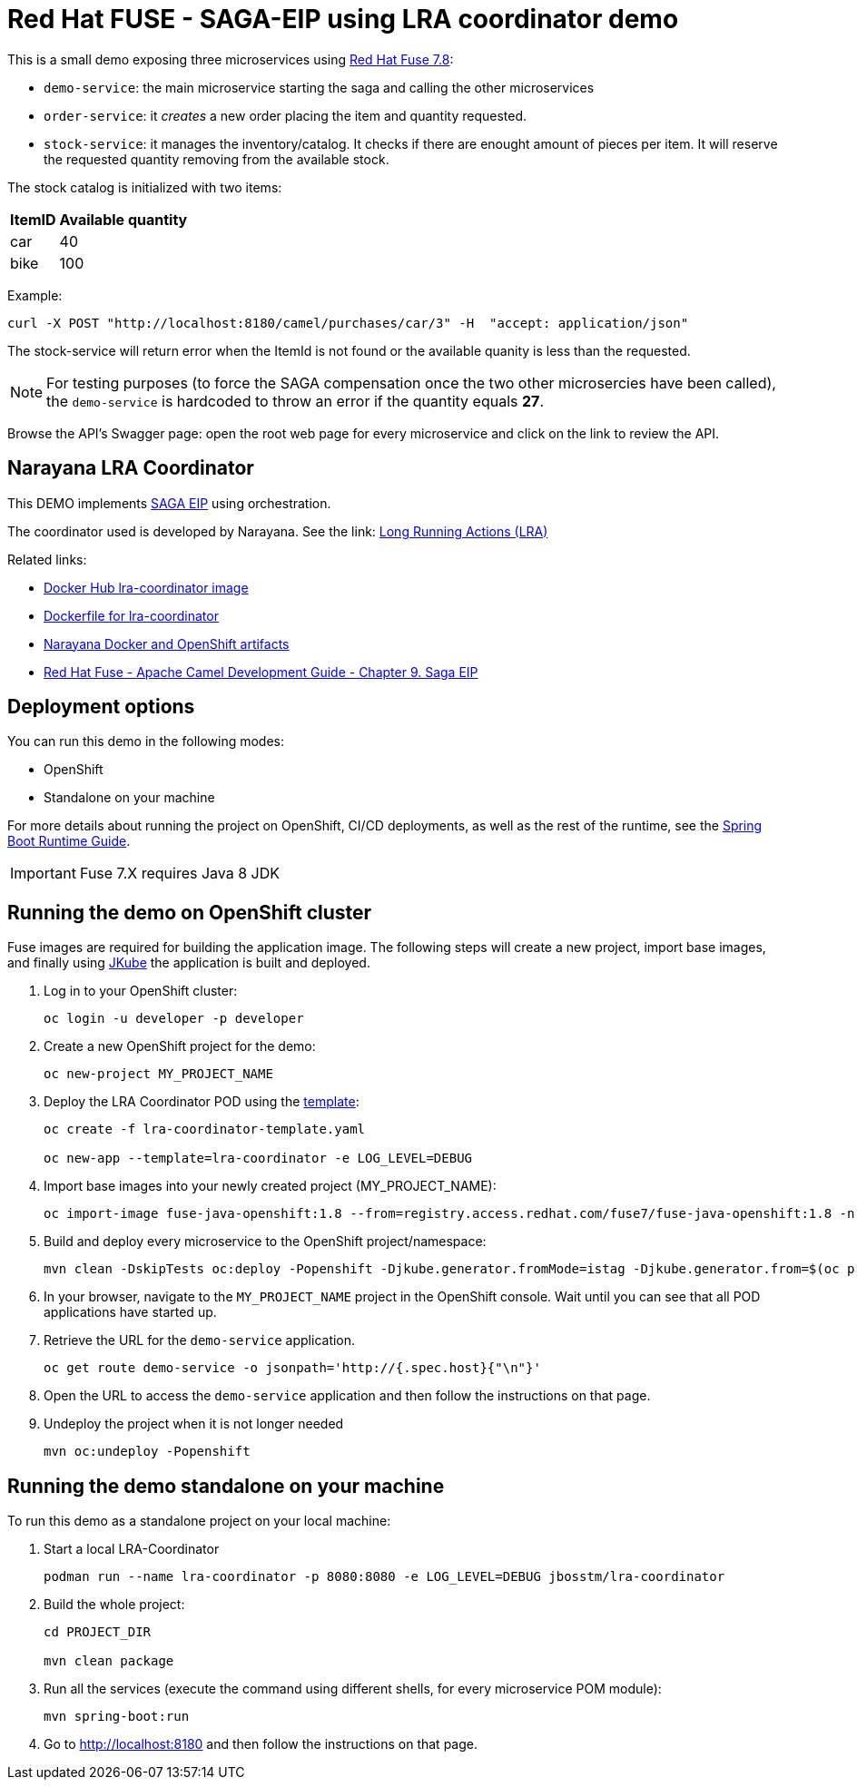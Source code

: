 = Red Hat FUSE - SAGA-EIP using LRA coordinator demo

This is a small demo exposing three microservices using link:https://access.redhat.com/documentation/en-us/red_hat_fuse/7.8/[Red Hat Fuse 7.8]:


* `demo-service`: the main microservice starting the saga and calling the other microservices
* `order-service`: it _creates_ a new order placing the item and quantity requested.
* `stock-service`: it manages the inventory/catalog. It checks if there are enought amount of pieces per item. It will reserve the requested quantity removing from the available stock.

The stock catalog is initialized with two items:

[%autowidth,cols="1,1"]
|===
| ItemID | Available quantity

|car | 40
|bike | 100
|=== 


Example: 
[source,bash,options="nowrap",subs="attributes+"]
----
curl -X POST "http://localhost:8180/camel/purchases/car/3" -H  "accept: application/json"
----


The stock-service will return error when the ItemId is not found or the available quanity is less than the requested.


NOTE: For testing purposes (to force the SAGA compensation once the two other microsercies have been called), the `demo-service` is hardcoded to throw an error if the quantity equals *27*. 

Browse the API's Swagger page: open the root web page for every microservice and click on the link to review the API.

== Narayana LRA Coordinator

This DEMO implements link:https://microservices.io/patterns/data/saga.html[SAGA EIP] using orchestration.

The coordinator used is developed by Narayana. See the link: link:https://narayana.io/lra/[Long Running Actions (LRA)]

Related links:

* link:https://hub.docker.com/r/jbosstm/lra-coordinator/[Docker Hub lra-coordinator image]
* link:https://github.com/jboss-dockerfiles/narayana/tree/master/lra/lra-coordinator[Dockerfile for lra-coordinator]
* link:https://github.com/jboss-dockerfiles/narayana[Narayana Docker and OpenShift artifacts]
* link:https://access.redhat.com/documentation/en-us/red_hat_fuse/7.8/html/apache_camel_development_guide/saga-eip[Red Hat Fuse - Apache Camel Development Guide - Chapter 9. Saga EIP]


== Deployment options

You can run this demo in the following modes:

* OpenShift
* Standalone on your machine


For more details about running the project on OpenShift, CI/CD deployments, as well as the rest of the runtime, see the link:http://appdev.openshift.io/docs/spring-boot-runtime.html[Spring Boot Runtime Guide].

IMPORTANT: Fuse 7.X requires Java 8 JDK


== Running the demo on OpenShift cluster

Fuse images are required for building the application image. The following steps will create a new project, import base images, and finally using link:https://www.eclipse.org/jkube/docs/openshift-maven-plugin[JKube] the application is built and deployed.


. Log in to your OpenShift cluster:
+
[source,bash,options="nowrap",subs="attributes+"]
----
oc login -u developer -p developer
----

. Create a new OpenShift project for the demo:
+
[source,bash,options="nowrap",subs="attributes+"]
----
oc new-project MY_PROJECT_NAME
----

. Deploy the LRA Coordinator POD using the link:https://github.com/jboss-dockerfiles/narayana/tree/master/lra/openshift-template[template]:
+
[source,bash,options="nowrap",subs="attributes+"]
----
oc create -f lra-coordinator-template.yaml

oc new-app --template=lra-coordinator -e LOG_LEVEL=DEBUG
----

. Import base images into your newly created project (MY_PROJECT_NAME):
+
[source,bash,options="nowrap",subs="attributes+"]
----
oc import-image fuse-java-openshift:1.8 --from=registry.access.redhat.com/fuse7/fuse-java-openshift:1.8 -n $(oc project -q) --confirm
----

. Build and deploy every microservice to the OpenShift project/namespace:
+
[source,bash,options="nowrap",subs="attributes+"]
----
mvn clean -DskipTests oc:deploy -Popenshift -Djkube.generator.fromMode=istag -Djkube.generator.from=$(oc project -q)/fuse-java-openshift:1.8
----

. In your browser, navigate to the `MY_PROJECT_NAME` project in the OpenShift console.
Wait until you can see that all POD applications have started up.

. Retrieve the URL for the `demo-service` application.
+
[source,bash,options="nowrap",subs="attributes+"]
----
oc get route demo-service -o jsonpath='http://{.spec.host}{"\n"}'
----

. Open the URL to access the `demo-service` application and then follow the instructions on that page.

. Undeploy the project when it is not longer needed
+
[source,bash,options="nowrap",subs="attributes+"]
----
mvn oc:undeploy -Popenshift
----

== Running the demo standalone on your machine

To run this demo as a standalone project on your local machine:


. Start a local LRA-Coordinator
+
[source,bash,options="nowrap",subs="attributes+"]
----
podman run --name lra-coordinator -p 8080:8080 -e LOG_LEVEL=DEBUG jbosstm/lra-coordinator
----

. Build the whole project:
+
[source,bash,options="nowrap",subs="attributes+"]
----
cd PROJECT_DIR

mvn clean package
----

. Run all the services (execute the command using different shells, for every microservice POM module):
+
[source,bash,options="nowrap",subs="attributes+"]
----
mvn spring-boot:run
----
. Go to link:http://localhost:8180[] and then follow the instructions on that page.
